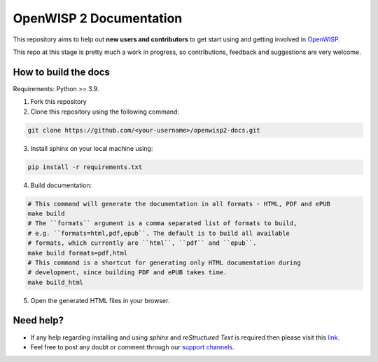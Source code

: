 ========================
OpenWISP 2 Documentation
========================

This repository aims to help out **new users and contributors** to get
start using and getting involved in `OpenWISP <http://openwisp.org>`_.

This repo at this stage is pretty much a work in progress, so
contributions, feedback and suggestions are very welcome.

How to build the docs
---------------------

Requirements: Python >= 3.9.

1. Fork this repository

2. Clone this repository using the following command::

.. code-block:: shell

    git clone https://github.com/<your-username>/openwisp2-docs.git

3. Install sphinx on your local machine using::

.. code-block:: shell

    pip install -r requirements.txt

4. Build documentation::

.. code-block:: shell

    # This command will generate the documentation in all formats - HTML, PDF and ePUB
    make build
    # The ``formats`` argument is a comma separated list of formats to build,
    # e.g. ``formats=html,pdf,epub``. The default is to build all available
    # formats, which currently are ``html``, ``pdf`` and ``epub``.
    make build formats=pdf,html
    # This command is a shortcut for generating only HTML documentation during
    # development, since building PDF and ePUB takes time.
    make build_html

5. Open the generated HTML files in your browser.

Need help?
----------

- If any help regarding installing and using `sphinx` and
  `reStructured Text` is required then please visit this
  `link <http://www.sphinx-doc.org/en/stable/tutorial.html>`_.

- Feel free to post any doubt or comment through our `support channels
  <http://openwisp.org/support.html>`_.

